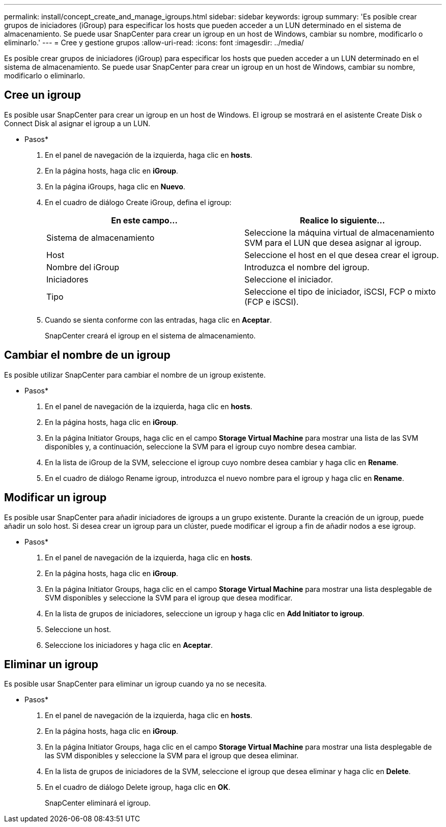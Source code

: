 ---
permalink: install/concept_create_and_manage_igroups.html 
sidebar: sidebar 
keywords: igroup 
summary: 'Es posible crear grupos de iniciadores (iGroup) para especificar los hosts que pueden acceder a un LUN determinado en el sistema de almacenamiento. Se puede usar SnapCenter para crear un igroup en un host de Windows, cambiar su nombre, modificarlo o eliminarlo.' 
---
= Cree y gestione grupos
:allow-uri-read: 
:icons: font
:imagesdir: ../media/


[role="lead"]
Es posible crear grupos de iniciadores (iGroup) para especificar los hosts que pueden acceder a un LUN determinado en el sistema de almacenamiento. Se puede usar SnapCenter para crear un igroup en un host de Windows, cambiar su nombre, modificarlo o eliminarlo.



== Cree un igroup

Es posible usar SnapCenter para crear un igroup en un host de Windows. El igroup se mostrará en el asistente Create Disk o Connect Disk al asignar el igroup a un LUN.

* Pasos*

. En el panel de navegación de la izquierda, haga clic en *hosts*.
. En la página hosts, haga clic en *iGroup*.
. En la página iGroups, haga clic en *Nuevo*.
. En el cuadro de diálogo Create iGroup, defina el igroup:
+
|===
| En este campo... | Realice lo siguiente... 


 a| 
Sistema de almacenamiento
 a| 
Seleccione la máquina virtual de almacenamiento SVM para el LUN que desea asignar al igroup.



 a| 
Host
 a| 
Seleccione el host en el que desea crear el igroup.



 a| 
Nombre del iGroup
 a| 
Introduzca el nombre del igroup.



 a| 
Iniciadores
 a| 
Seleccione el iniciador.



 a| 
Tipo
 a| 
Seleccione el tipo de iniciador, iSCSI, FCP o mixto (FCP e iSCSI).

|===
. Cuando se sienta conforme con las entradas, haga clic en *Aceptar*.
+
SnapCenter creará el igroup en el sistema de almacenamiento.





== Cambiar el nombre de un igroup

Es posible utilizar SnapCenter para cambiar el nombre de un igroup existente.

* Pasos*

. En el panel de navegación de la izquierda, haga clic en *hosts*.
. En la página hosts, haga clic en *iGroup*.
. En la página Initiator Groups, haga clic en el campo *Storage Virtual Machine* para mostrar una lista de las SVM disponibles y, a continuación, seleccione la SVM para el igroup cuyo nombre desea cambiar.
. En la lista de iGroup de la SVM, seleccione el igroup cuyo nombre desea cambiar y haga clic en *Rename*.
. En el cuadro de diálogo Rename igroup, introduzca el nuevo nombre para el igroup y haga clic en *Rename*.




== Modificar un igroup

Es posible usar SnapCenter para añadir iniciadores de igroups a un grupo existente. Durante la creación de un igroup, puede añadir un solo host. Si desea crear un igroup para un clúster, puede modificar el igroup a fin de añadir nodos a ese igroup.

* Pasos*

. En el panel de navegación de la izquierda, haga clic en *hosts*.
. En la página hosts, haga clic en *iGroup*.
. En la página Initiator Groups, haga clic en el campo *Storage Virtual Machine* para mostrar una lista desplegable de SVM disponibles y seleccione la SVM para el igroup que desea modificar.
. En la lista de grupos de iniciadores, seleccione un igroup y haga clic en *Add Initiator to igroup*.
. Seleccione un host.
. Seleccione los iniciadores y haga clic en *Aceptar*.




== Eliminar un igroup

Es posible usar SnapCenter para eliminar un igroup cuando ya no se necesita.

* Pasos*

. En el panel de navegación de la izquierda, haga clic en *hosts*.
. En la página hosts, haga clic en *iGroup*.
. En la página Initiator Groups, haga clic en el campo *Storage Virtual Machine* para mostrar una lista desplegable de las SVM disponibles y seleccione la SVM para el igroup que desea eliminar.
. En la lista de grupos de iniciadores de la SVM, seleccione el igroup que desea eliminar y haga clic en *Delete*.
. En el cuadro de diálogo Delete igroup, haga clic en *OK*.
+
SnapCenter eliminará el igroup.


